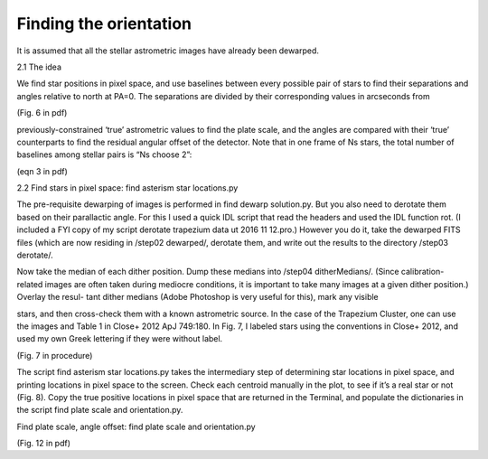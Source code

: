 Finding the orientation
=================
It is assumed that all the stellar astrometric images have already
been dewarped.

2.1 The idea

We find star positions in pixel space, and use baselines between every possible pair of stars to find their separations and angles relative to north at PA=0. The separations are divided by their corresponding values in arcseconds from

(Fig. 6 in pdf)

previously-constrained ‘true’ astrometric values to find the plate
scale, and the angles are compared with their ‘true’ counterparts to
find the residual angular offset of the detector. Note that in one
frame of Ns stars, the total number of baselines among stellar pairs
is “Ns choose 2”:

(eqn 3 in pdf)

2.2 Find stars in pixel space: find asterism star locations.py

The pre-requisite dewarping of images is performed in find dewarp
solution.py. But you also need to derotate them based on their
parallactic angle. For this I used a quick IDL script that read the
headers and used the IDL function rot. (I included a FYI copy of my
script derotate trapezium data ut 2016 11 12.pro.) However you do it,
take the dewarped FITS files (which are now residing in /step02
dewarped/, derotate them, and write out the results to the
directory /step03 derotate/.

Now take the median of each dither position. Dump these medians into /step04 ditherMedians/. (Since calibration-related images are often taken during mediocre conditions, it
is important to take many images at a given dither position.) Overlay the resul-
tant dither medians (Adobe Photoshop is very useful for this), mark any visible

stars, and then cross-check them with a known astrometric source. In
the case of the Trapezium Cluster, one can use the images and Table 1
in Close+ 2012 ApJ 749:180. In Fig. 7, I labeled stars using the
conventions in Close+ 2012, and used my own Greek lettering if they
were without label.

(Fig. 7 in procedure)

The script find asterism star locations.py takes the intermediary step of
determining star locations in pixel space, and printing locations in pixel space to
the screen. Check each centroid manually in the plot, to see if it’s a real star or
not (Fig. 8). Copy the true positive locations in pixel space that are returned in
the Terminal, and populate the dictionaries in the script find plate
scale and orientation.py.

Find plate scale, angle offset: find plate scale and orientation.py

(Fig. 12 in pdf)
